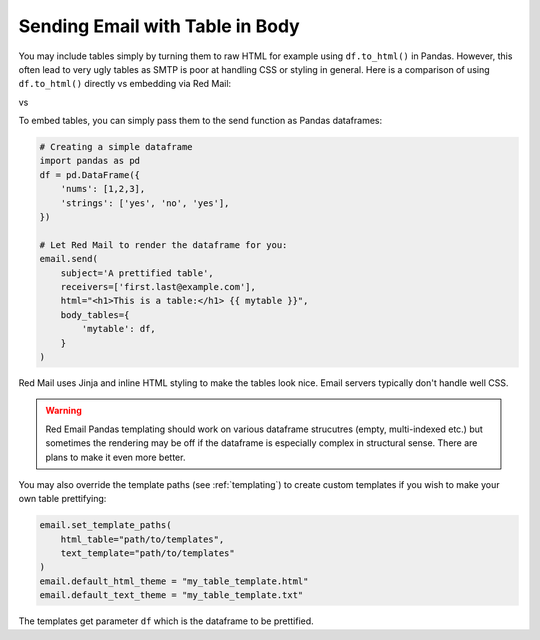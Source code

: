 .. meta::
   :description: Send email with table in the body in Python.
   :keywords: send, email, Python, table, content

.. _embedding-tables:

Sending Email with Table in Body
================================

You may include tables simply by turning them 
to raw HTML for example using ``df.to_html()``
in Pandas. However, this often lead to very
ugly tables as SMTP is poor at handling CSS
or styling in general. Here is a comparison
of using ``df.to_html()`` directly vs embedding
via Red Mail:

|pic1| vs |pic2|

.. |pic1| image:: /imgs/table_without_style.png
   :height: 150px
   :align: top
   

.. |pic2| image:: /imgs/table_with_style.png
   :height: 150px
   :align: top


To embed tables, you can simply pass them 
to the send function as Pandas dataframes:

.. code-block:: python

    # Creating a simple dataframe
    import pandas as pd
    df = pd.DataFrame({
        'nums': [1,2,3],
        'strings': ['yes', 'no', 'yes'],
    })

    # Let Red Mail to render the dataframe for you:
    email.send(
        subject='A prettified table',
        receivers=['first.last@example.com'],
        html="<h1>This is a table:</h1> {{ mytable }}",
        body_tables={
            'mytable': df, 
        }
    )


Red Mail uses Jinja and inline HTML styling to make the
tables look nice. Email servers typically don't handle
well CSS.

.. warning::

    Red Email Pandas templating should work on various 
    dataframe strucutres (empty, multi-indexed etc.) but
    sometimes the rendering may be off if the dataframe
    is especially complex in structural sense. There are
    plans to make it even more better.

You may also override the template paths (see 
:ref:`templating`) to create custom templates
if you wish to make your own table prettifying:

.. code-block:: python

    email.set_template_paths(
        html_table="path/to/templates", 
        text_template="path/to/templates"
    )
    email.default_html_theme = "my_table_template.html"
    email.default_text_theme = "my_table_template.txt"

The templates get parameter ``df`` which is the dataframe
to be prettified.
